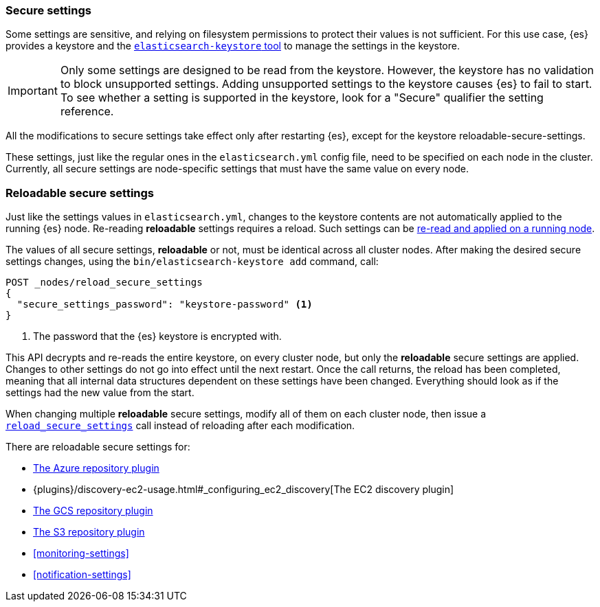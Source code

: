[[secure-settings]]
=== Secure settings

Some settings are sensitive, and relying on filesystem permissions to protect
their values is not sufficient. For this use case, {es} provides a
keystore and the <<elasticsearch-keystore,`elasticsearch-keystore` tool>> to
manage the settings in the keystore.

IMPORTANT: Only some settings are designed to be read from the keystore. However,
the keystore has no validation to block unsupported settings. Adding unsupported
settings to the keystore causes {es} to fail to start. To see whether a setting
is supported in the keystore, look for a "Secure" qualifier the setting
reference.

All the modifications to secure settings take effect only after restarting {es}, except
for the keystore reloadable-secure-settings.

These settings, just like the regular ones in the `elasticsearch.yml` config file,
need to be specified on each node in the cluster. Currently, all secure settings
are node-specific settings that must have the same value on every node.

[discrete]
[[reloadable-secure-settings]]
=== Reloadable secure settings

Just like the settings values in `elasticsearch.yml`, changes to the keystore
contents are not automatically applied to the running {es} node. Re-reading
*reloadable* settings requires a reload. Such settings can be <<cluster-nodes-reload-secure-settings, re-read and applied on a running node>>.

The values of all secure settings, *reloadable* or not, must be identical
across all cluster nodes. After making the desired secure settings changes,
using the `bin/elasticsearch-keystore add` command, call:

[source,console]
----
POST _nodes/reload_secure_settings
{
  "secure_settings_password": "keystore-password" <1>
}
----
// NOTCONSOLE

<1> The password that the {es} keystore is encrypted with.

This API decrypts and re-reads the entire keystore, on every cluster node,
but only the *reloadable* secure settings are applied. Changes to other
settings do not go into effect until the next restart. Once the call returns,
the reload has been completed, meaning that all internal data structures
dependent on these settings have been changed. Everything should look as if the
settings had the new value from the start.

When changing multiple *reloadable* secure settings, modify all of them on each
cluster node, then issue a <<cluster-nodes-reload-secure-settings, `reload_secure_settings`>>
call instead of reloading after each modification.

There are reloadable secure settings for:

* <<repository-azure,The Azure repository plugin>>
* {plugins}/discovery-ec2-usage.html#_configuring_ec2_discovery[The EC2 discovery plugin]
* <<repository-gcs,The GCS repository plugin>>
* <<repository-s3,The S3 repository plugin>>
* <<monitoring-settings>>
* <<notification-settings>>
